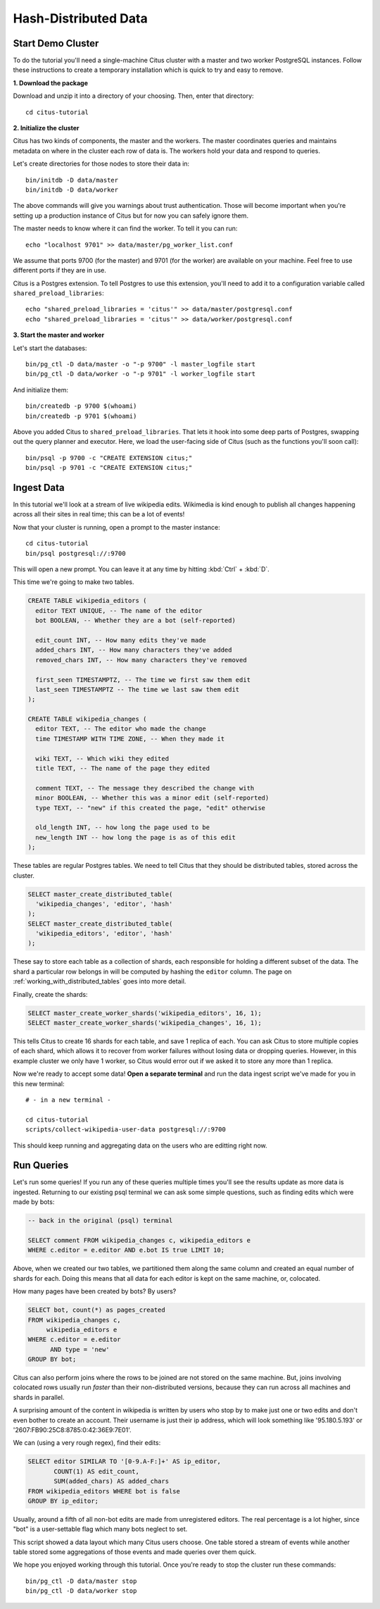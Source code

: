 .. _tut_hash:
.. highlight:: bash

Hash-Distributed Data
#####################

Start Demo Cluster
==================

To do the tutorial you'll need a single-machine Citus cluster with a master and two worker PostgreSQL instances. Follow these instructions to create a temporary installation which is quick to try and easy to remove.

**1. Download the package**

.. raw:: html 

  <ul>
  <li> OS X Package: <a href="https://packages.citusdata.com/tutorials/citus-tutorial-osx-1.2.0.tar.gz" onclick="trackOutboundLink('https://packages.citusdata.com/tutorials/citus-tutorial-osx-1.2.0.tar.gz'); return false;">Download</a>
  </li>
  <li> Linux Package: <a href="https://packages.citusdata.com/tutorials/citus-tutorial-linux-1.2.0.tar.gz" onclick="trackOutboundLink('https://packages.citusdata.com/tutorials/citus-tutorial-linux-1.2.0.tar.gz'); return false;">Download</a>
  </li>
  </ul>

Download and unzip it into a directory of your choosing. Then, enter that directory:

::

  cd citus-tutorial

**2. Initialize the cluster**

Citus has two kinds of components, the master and the workers. The master
coordinates queries and maintains metadata on where in the cluster each row of
data is. The workers hold your data and respond to queries.

Let's create directories for those nodes to store their data in:

::

  bin/initdb -D data/master
  bin/initdb -D data/worker

The above commands will give you warnings about trust authentication. Those
will become important when you're setting up a production instance of Citus but
for now you can safely ignore them.

The master needs to know where it can find the worker. To tell it you can run:

::

  echo "localhost 9701" >> data/master/pg_worker_list.conf

We assume that ports 9700 (for the master) and 9701 (for the worker) are
available on your machine. Feel free to use different ports if they are in use.

Citus is a Postgres extension. To tell Postgres to use this extension,
you'll need to add it to a configuration variable called
``shared_preload_libraries``:

::

  echo "shared_preload_libraries = 'citus'" >> data/master/postgresql.conf
  echo "shared_preload_libraries = 'citus'" >> data/worker/postgresql.conf

**3. Start the master and worker**

Let's start the databases::

  bin/pg_ctl -D data/master -o "-p 9700" -l master_logfile start
  bin/pg_ctl -D data/worker -o "-p 9701" -l worker_logfile start

And initialize them::

  bin/createdb -p 9700 $(whoami)
  bin/createdb -p 9701 $(whoami)

Above you added Citus to ``shared_preload_libraries``. That lets it hook into some
deep parts of Postgres, swapping out the query planner and executor.  Here, we
load the user-facing side of Citus (such as the functions you'll soon call):

::

  bin/psql -p 9700 -c "CREATE EXTENSION citus;"
  bin/psql -p 9701 -c "CREATE EXTENSION citus;"

Ingest Data
===========

In this tutorial we'll look at a stream of live wikipedia edits. Wikimedia is
kind enough to publish all changes happening across all their sites in real time;
this can be a lot of events!

Now that your cluster is running, open a prompt to the master instance:

::

  cd citus-tutorial
  bin/psql postgresql://:9700

This will open a new prompt. You can leave it at any time by hitting
:kbd:`Ctrl` + :kbd:`D`.

This time we're going to make two tables.

.. code-block:: sql

  CREATE TABLE wikipedia_editors (
    editor TEXT UNIQUE, -- The name of the editor
    bot BOOLEAN, -- Whether they are a bot (self-reported)

    edit_count INT, -- How many edits they've made
    added_chars INT, -- How many characters they've added
    removed_chars INT, -- How many characters they've removed

    first_seen TIMESTAMPTZ, -- The time we first saw them edit
    last_seen TIMESTAMPTZ -- The time we last saw them edit
  );

  CREATE TABLE wikipedia_changes (
    editor TEXT, -- The editor who made the change
    time TIMESTAMP WITH TIME ZONE, -- When they made it

    wiki TEXT, -- Which wiki they edited
    title TEXT, -- The name of the page they edited

    comment TEXT, -- The message they described the change with
    minor BOOLEAN, -- Whether this was a minor edit (self-reported)
    type TEXT, -- "new" if this created the page, "edit" otherwise

    old_length INT, -- how long the page used to be
    new_length INT -- how long the page is as of this edit
  );

These tables are regular Postgres tables. We need to tell Citus that they
should be distributed tables, stored across the cluster.

.. code-block:: sql

  SELECT master_create_distributed_table(
    'wikipedia_changes', 'editor', 'hash'
  );
  SELECT master_create_distributed_table(
    'wikipedia_editors', 'editor', 'hash'
  );

These say to store each table as a collection of shards, each responsible for
holding a different subset of the data. The shard a particular row belongs in
will be computed by hashing the ``editor`` column. The page on :ref:`working_with_distributed_tables` goes into more detail.

Finally, create the shards:

.. code-block:: sql

  SELECT master_create_worker_shards('wikipedia_editors', 16, 1);
  SELECT master_create_worker_shards('wikipedia_changes', 16, 1);

This tells Citus to create 16 shards for each table, and save 1 replica of
each. You can ask Citus to store multiple copies of each shard, which allows it
to recover from worker failures without losing data or dropping queries.
However, in this example cluster we only have 1 worker, so Citus would error
out if we asked it to store any more than 1 replica.

Now we're ready to accept some data! **Open a separate terminal**
and run the data ingest script we've made for you in this new terminal:

::

  # - in a new terminal -

  cd citus-tutorial
  scripts/collect-wikipedia-user-data postgresql://:9700

This should keep running and aggregating data on the users who are
editting right now.

Run Queries
===========

Let's run some queries! If you run any of these
queries multiple times you'll see the results update as more data
is ingested. Returning to our existing psql terminal we can ask
some simple questions, such as finding edits which were made by
bots:

.. code-block:: sql

  -- back in the original (psql) terminal

  SELECT comment FROM wikipedia_changes c, wikipedia_editors e
  WHERE c.editor = e.editor AND e.bot IS true LIMIT 10;

Above, when we created our two tables, we partitioned them along the same
column and created an equal number of shards for each. Doing this means that
all data for each editor is kept on the same machine, or, colocated.

How many pages have been created by bots? By users?

.. code-block:: sql

  SELECT bot, count(*) as pages_created
  FROM wikipedia_changes c,
       wikipedia_editors e
  WHERE c.editor = e.editor
        AND type = 'new'
  GROUP BY bot;

Citus can also perform joins where the rows to be joined are not stored on the
same machine. But, joins involving colocated rows usually run `faster` than
their non-distributed versions, because they can run across all machines and
shards in parallel.

A surprising amount of the content in wikipedia is written by users who stop by
to make just one or two edits and don't even bother to create an account. Their
username is just their ip address, which will look something like '95.180.5.193'
or '2607:FB90:25C8:8785:0:42:36E9:7E01'.

We can (using a very rough regex), find their edits:

.. code-block:: sql

  SELECT editor SIMILAR TO '[0-9.A-F:]+' AS ip_editor,
         COUNT(1) AS edit_count,
         SUM(added_chars) AS added_chars
  FROM wikipedia_editors WHERE bot is false
  GROUP BY ip_editor;

Usually, around a fifth of all non-bot edits are made from unregistered
editors. The real percentage is a lot higher, since "bot" is a user-settable
flag which many bots neglect to set.

This script showed a data layout which many Citus users choose. One
table stored a stream of events while another table stored some
aggregations of those events and made queries over them quick.

We hope you enjoyed working through this tutorial. Once you're ready
to stop the cluster run these commands:

::

  bin/pg_ctl -D data/master stop
  bin/pg_ctl -D data/worker stop

.. raw:: html

  <script type="text/javascript">
  Intercom('trackEvent', 'docs-hash-tutorial-pageview');
  </script>
